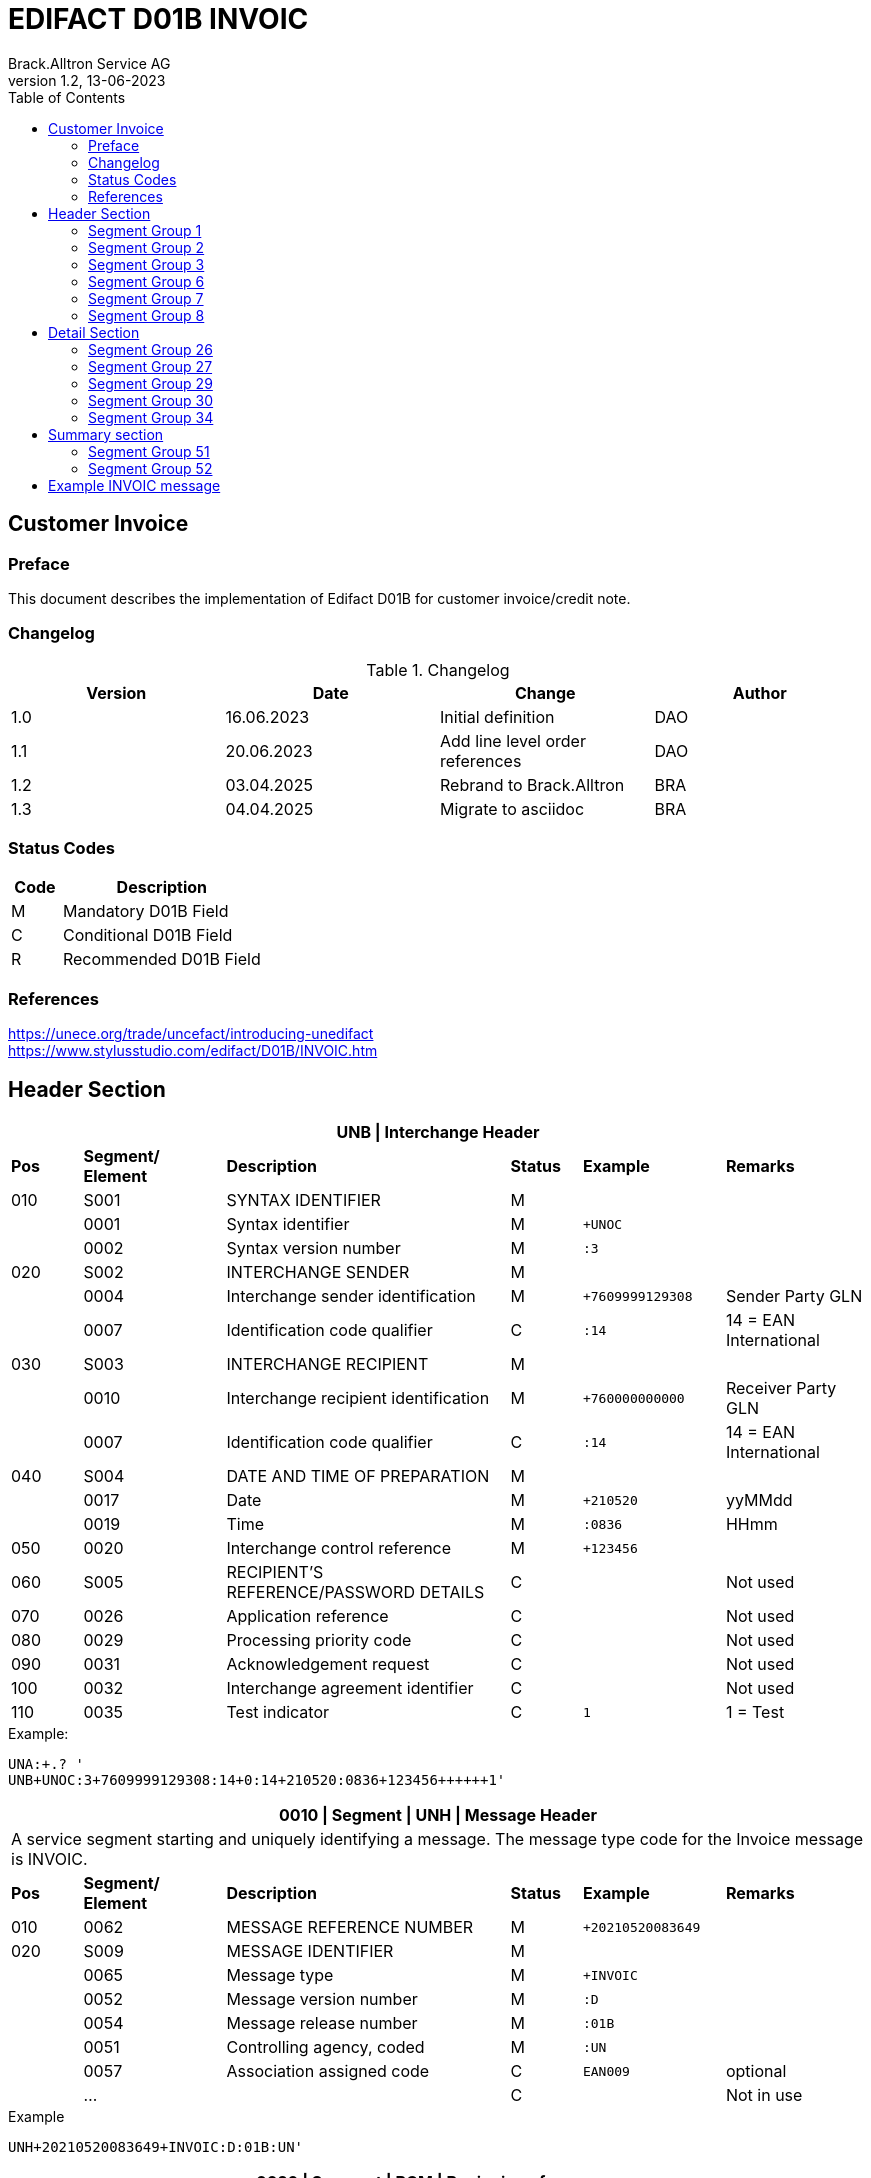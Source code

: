 = EDIFACT D01B INVOIC
Brack.Alltron Service AG
:doctype: book
:toc:
v1.2, 13-06-2023

== Customer Invoice

[preface]
=== Preface

This document describes the implementation of Edifact D01B for customer invoice/credit note.

=== Changelog

.Changelog
[width="100%",cols="1,1,1,1",options="header",]
|===
|*Version* |*Date* |*Change* |*Author*
|1.0 |16.06.2023 |Initial definition             |DAO
|1.1 |20.06.2023 |Add line level order references|DAO
|1.2 |03.04.2025 |Rebrand to Brack.Alltron       |BRA
|1.3 |04.04.2025 |Migrate to asciidoc            |BRA
|===

=== Status Codes

[width="100%",cols="1, 4",options="header",]
|===
|*Code* |*Description*
|M      |Mandatory D01B Field
|C      |Conditional D01B Field
|R      |Recommended D01B Field
|===

=== References

https://unece.org/trade/uncefact/introducing-unedifact +
https://www.stylusstudio.com/edifact/D01B/INVOIC.htm

<<<

== Header Section

[width="100%",cols="1,2,4,1,2,2",options="header"]
|===
6+|*UNB \| Interchange Header*
|*Pos* |*Segment/
Element* |*Description* |*Status* |*Example* |*Remarks*
|010  |S001 |SYNTAX IDENTIFIER                      |M   m|              |
|    ^|0001 |Syntax identifier                      |M   m|+UNOC         |
|    ^|0002 |Syntax version number                  |M   m|:3            |
|020  |S002 |INTERCHANGE SENDER                     |M   m|              |
|    ^|0004 |Interchange sender identification      |M   m|+7609999129308|Sender Party GLN
|    ^|0007 |Identification code qualifier          |C   m|:14           |14 = EAN International
|030  |S003 |INTERCHANGE RECIPIENT                  |M   m|              |
|    ^|0010 |Interchange recipient identification   |M   m|+760000000000 |Receiver Party GLN
|    ^|0007 |Identification code qualifier          |C   m|:14           |14 = EAN International
|040  |S004 |DATE AND TIME OF PREPARATION           |M   m|              |
|    ^|0017 |Date                                   |M   m|+210520       |yyMMdd
|    ^|0019 |Time                                   |M   m|:0836         |HHmm
|050 ^|0020 |Interchange control reference          |M   m|+123456       |
|060  |S005 |RECIPIENT'S REFERENCE/PASSWORD DETAILS |C   m|              |Not used
|070 ^|0026 |Application reference                  |C   m|              |Not used
|080 ^|0029 |Processing priority code               |C   m|              |Not used
|090 ^|0031 |Acknowledgement request                |C   m|              |Not used
|100 ^|0032 |Interchange agreement identifier       |C   m|              |Not used
|110 ^|0035 |Test indicator                         |C   m|1             |1 = Test
|===

.Example:
----
UNA:+.? '
UNB+UNOC:3+7609999129308:14+0:14+210520:0836+123456++++++1'
----

<<<

[width="100%",cols="1,2,4,1,2,2",options="header"]
|===
6+|*0010 \| Segment \| UNH \| Message Header*
6+|A service segment starting and uniquely identifying a message. The message type code for the Invoice message is INVOIC.
|*Pos* |*Segment/
Element* |*Description*              |*Status* |*Example* |*Remarks*
|010  ^|0062              |MESSAGE REFERENCE NUMBER   |M       m|+20210520083649|
|020   |S009              |MESSAGE IDENTIFIER         |M       m|               |
|     ^|0065              |Message type               |M       m|+INVOIC        |
|     ^|0052              |Message version number     |M       m|:D             |
|     ^|0054              |Message release number     |M       m|:01B           |
|     ^|0051              |Controlling agency, coded  |M       m|:UN            |
|     ^|0057              |Association assigned code  |C       m|EAN009         |optional
|     ^|…                 |                           |C       m|               |Not in use
|===

.Example
----
UNH+20210520083649+INVOIC:D:01B:UN'
----

<<<

[width="100%",cols="1,2,4,1,2,2",options="header"]
|===
6+|*0020 \| Segment \| BGM \| Beginning of message*
6+|A segment by which the sender must uniquely identify the invoice by means of its type and number and when necessary its function
|*Pos* |*Segment/
Element*     |*Description*    |*Status* |*Example* |*Remarks*
|010         |C002     |DOCUMENT/MESSAGE NAME             |C     m|          |
.2+|     .2+^|1001     |Document name code                |C     m|+380      |
4+|*_Supported codes:_* 380 = Invoice
|           ^|1131     |Code list identification code     |N     m|          |Not in use
|           ^|3055     |Code list responsible agency code |N     m|          |Not in use
|020         |C106     |DOCUMENT/MESSAGE IDENTIFICATION   |M     m|          |
|           ^|1004     |Document identifier               |M     m|+3794276  |Competec Invoice Id
|030         |1225     |Message function code             |R     m|9         |9 = Original
|===

.Example
----
BGM+380+31036674'
----

<<<

[width="100%",cols="1,2,4,1,2,2",options="header"]
|===
6+|*0030 \| DTM \| Date/time/period*
6+|A segment specifying general dates and, when relevant, times related to the whole message.
|*Pos*      |*Segment/
Element*    |*Description*                                  |*Status*  |*Example* |*Remarks*
|010        |C507 |DATE/TIME/PERIOD                        m|M        m|          |
.2+|    .2+^|2005 |Date/time/period qualifier              m|M        m|+3        |
4+|*_Supported:_* +
137 = Document/message date/time +
3 = Invoice date/time +
454 = Accounting value date/time
|          ^|2380 |Date/time/period                        m|C        m|:20220217 |
.2+|    .2+^|2379 |Date/time/period format qualifier       m|C        m|:102      |
4+|*_Supported:_* +
102 = CCYYMMDD
|===

.Example:
----
DTM+3:20230419:102'
DTM+137:20210520:102'
----

<<<
=== Segment Group 1

[width="100%",cols="100%",options="header",]
|===
|*0120 \| Segment Group 1 \| RFF-DTM*
|A group of segments for giving references and where necessary, their dates, relating to the whole message.
|===

[width="100%",cols="1,1,4",options="header"]
|===
3+|*SG1 Summary*
|*Pos* |*Tag* |*Name*
|0130 |RFF |Reference
|0140 |DTM |Date/time/period
|===

|===
6+|*0130 \| Segment \| RFF \| Reference*
6+|A segment to specify a reference by its number.
|*Pos*    |*Segment/
Element*  |*Description*                           |*Status* |*Example*         |*Remarks*
|010      |C506 |REFERENCE                         |M       m|                  |
.2+|  .2+^|1153 |Reference qualifier               |M       m|+ON               |
4+a|             *_Supported codes:_* +
ON = Order Number (purchase) +
DQ = Delivery note number +
CR = Customer reference number
|        ^|1154 |Reference number                  |C       m|:1990833739       |
|===

.Example:
----
RFF+ON:85651241'
----

<<<

[width="100%",cols="1,2,4,1,2,2",options="header"]
|===
6+|*0140 \| Segment \| DTM \| Date/time/period*
6+|A segment specifying the date/time related to the reference.
|*Pos*      |*Segment/Element* |*Description*             |*Status* |*Example* |*Remarks*
.6+|010     |C507 |DATE/TIME/PERIOD                      m|M        |          |
.2+^|        2005 |Date/time/period qualifier            m|M        |:171      |
4+|                *_Supported:_* 171 = Reference date/time
^|           2380 |Date/time/period                      m|C        |:20230228 |
.2+^|        2379 |Date/time/period format qualifier     m|C        |:102      |
4+|                *_Supported codes:_* +
102 = CCYYMMDD
|===

.Example:
----
DTM+171:20230419:102'
----

<<<

=== Segment Group 2

[width="100%",cols="100%",options="header",]
|===
|*0230 \| Segment Group 2 \| Parties*
|A group of segments identifying the parties with associated information.
|===

[width="99%",cols="1,1,4",options="header"]
|===
3+|*SG2 Summary*
|*Pos* |*Tag* |*Name*
|0230 |NAD |Name and address
|0250 |FII |Financial institution information
|0270 |SG3 |Party references and dates
|===

[width="100%",cols="1,2,4,1,2,2",options="header"]
|===
6+|*0230 \| Segment \| NAD \| Name and address*
6+|A segment identifying names and addresses of the parties and their functions relevant to the order. Identification of the seller and buyer parties is mandatory for the order message.
|*Pos*           |*Segment/Element* |*Description*                 |*Status*  |*Example* |*Remarks*
.2+|010      .2+^|3035 |Party qualifier                           m|M         |DP        |
4+|BY = Buyer +
SU = Supplier +
DP = Delivery Party +
.2+|020          |C082 |PARTY IDENTIFICATION DETAILS              m|C            |              |
^|                3039 |Party id. identification                  m|#M#          |+A001234      |
|030             |C058 |NAME AND ADDRESS                          m|C            |              |Not in use
.3+|040          |C080 |PARTY NAME                                m|C            |              |
^|                3036 |Party name                                m|M            |+Company Name |Address name 1
^|                3036 |Party name                                m|C            |:John Doe     |Address name 2
.3+|050          |C059 |STREET                                    m|C            |              |
^|                3042 |Street and number/p.o. box                m|M            |+Street       |Street name 1
^|                3042 |Street and number/p.o. box                m|C            |:Building 10b |Street name 2
|060            ^|3164 |City name                                 m|C            |+Zürich       |
|070             |C819 |COUNTRY SUB-ENTITY DETAILS                m|N            |              |Not in use
|080            ^|3251 |Postcode identification                   m|C            |+6131         |PLZ
|090            ^|3207 |Country, coded                            m|C            |+CH           |ISO 3166 alpha-2
|===

.Example:
----
NAD+IV+A001234++Sample Company:John Doe+Streetname 1:Building 10b+Zürich++8005+CH'
----

[width="100%",cols="1,2,4,1,2,2",options="header"]
|===
6+|*0250 \| Segment \| FII \| Financial institution information*
6+|A segment identifying the financial institution (e.g. bank) and relevant account numbers for the seller, buyer and where necessary other parties.
|*Pos*           |*Segment/Element* |*Description*                 |*Status*  |*Example* |*Remarks*
|010            ^|3035 |Party qualifier                           m|M         |+RB       |*Supported codes: +
RB = Receiving financial institution
.2+|020          |C078 |ACCOUNT IDENTIFICATION                    m|C         |                       |
^|                3194 |Account holder number                     m|C         |:CH9430761016097605323|QR IBAN
|030             |C088 |NAME AND ADDRESS                          m|C         |              |Not used
|040             |3207 |Country, coded                            m|C         |              |Not used
|===

.Example:
----
FII+RB+CH9430761016097605323'
----

<<<

=== Segment Group 3

[width="100%",cols="100%",options="header",]
|===
|*0280 \| Segment Group 3 \| Party Reference*
|A segment identifying a party reference by its number.
|===

[width="99%",cols="1,1,4",options="header"]
|===
3+|*SG3 Summary*
|*Pos* |*Tag* |*Name*
|0280  |RFF   |Reference
|===

|===
6+|*0130 \| Segment \| RFF \| Reference*
6+|A segment to specify a reference by its number.
|*Pos*    |*Segment/
Element*  |*Description*                           |*Status* |*Example*            |*Remarks*
|010      |C506 |REFERENCE                         |M       m|                     |
.2+|  .2+^|1153 |Reference qualifier               |M       m|+VA                  |
4+a|             *_Supported codes:_* +
VA = VAT registration number
|        ^|1154 |Reference number                  |C       m|:CHE-191.398.369 MWST|
|===

.Example:
----
RFF+VA:CHE-191.398.369 MWST'
----

<<<
=== Segment Group 6
[width="100%",cols="100%",options="header",]
|===
|*0360 \| Segment Group 6 \| Tax information*
|A group of segments specifying tax related information.
|===

[width="100%",cols="1,1,4",options="header"]
|===
3+|*SG6 Used Segment List*
|*Pos* |*Tag* |*Name*
|0370 |TAX |Reference
|0380 |MOA |Monetary amount
|===

[width="100%",cols="1,2,4,1,2,2",options="header"]
|===
6+|*0370 \| Segment \| TAX \| Duty/tax/fee details*
6+|A segment specifying a tax type, category and rate or exemption, relating to the whole invoice e.g. Value Added Tax at the standard rate is applicable for all items.
|*Pos*       |*Segment/Element* |*Description*         |*Status* |*Example* |*Remarks*
.2+|010  .2+^|5283 |Duty/tax/fee function qualifier    |M       m|+7 |
4+|                 *_Supported code:_* 7 = Tax
.3+|020      |C241 |DUTY/TAX/FEE TYPE                  |C       m| |
.2+^|         5153 |Duty/tax/fee type, coded           |C       m|+VAT |
4+|                 *_Supported code:_* VAT = Value added tax
|030         |C533 |DUTY/TAX/FEE ACCOUNT DETAIL        |C       m| |Not used
|040        ^|5286 |Duty/tax/fee assessment basis      |C       m| |Not used
.2+^|050     |C243 |DUTY/TAX/FEE DETAIL                |C       m| |
^|            5278 |Duty/tax/fee rate                  |C       m|:7.7 |VAT rate
.2+|060  .2+^|5305 |Duty/tax/fee category, coded       |C       m|+S |
4+|                 *_Supported code:_* S = Standard rate
|070        ^|3446 |Party tax identification number    |C       m| |Not used
|===

.Example:
----
TAX+7+VAT+++:::7.7+S'
----

<<<
[width="100%",cols="1,2,4,1,2,2",options="header"]
|===
6+|*0380 \| Segment \| MOA \| Monetary amount*
6+|A segment specifying the amount for the identified tax/fee.
|*Pos*    |*Segment/Element* |*Description*       |*Status* |*Example* |*Remarks*
.6+|010      |C516 |MONETARY AMOUNT                  |M       m|       |
.2+^|         5025 |Monetary amount type qualifier   |M       m|+1 a |
4+|                 *_Supported codes:_* +
1 = VAT, 1st value
^|            5004 |Monetary amount                  |C       m|:0.62  |
|===

.Example:
----
MOA+1:0.62'
----

<<<
=== Segment Group 7
[width="100%",cols="100%",options="header",]
|===
|*0400 \| Segment Group 7 \| Currencies*
|A group of segments specifying the currencies and related dates/periods valid for the whole invoice.
|===

[width="100%",cols="1,1,4",options="header"]
|===
3+|*SG7 Used Segment List*
|*Pos* |*Tag* |*Name*
|0400 |CUX |Currencies
|===

[width="100%",cols="1,2,4,1,2,2",options="header"]
|===
6+|*0410 \| Segment \| CUX \| Currencies*
6+|A segment identifying the invoice currency.
|*Pos*    |*Segment/Element* |*Description*     |*Status* |*Example* |*Remarks*
.7+|010      |C504 |CURRENCY DETAILS               |C       m|      |
.2+^|         6347 |Currency details qualifier     |M       m|+2    |
4+|                 *_Supported code:_* 2 = Reference currency
.2+^|         6345 |Currency, coded                |C       m|:CHF  |
4+|                 *_Supported code:_* CHF
.2+^|         6343 |Currency qualifier             |C       m|:4    |
4+|                 *_Supported code:_* 4 = Invoicing currency
|===

.Example:
----
CUX+2:CHF:4'
----


<<<
=== Segment Group 8
[width="100%",cols="100%",options="header",]
|===
|*0430 \| Segment Group 8 \| Terms of payment*
|A group of segments specifying the terms of payment applicable for the whole invoice.
|===

[width="100%",cols="1,1,4",options="header"]
|===
3+|*SG8 Used Segment List*
|*Pos* |*Tag* |*Name*
|0440 |PAT |Payment term basis
|===

[width="100%",cols="1,2,4,1,2,2",options="header"]
|===
6+|*0440 \| Segment \| PAT \| Payment terms basis*
6+|A segment identifying the payment terms and date/time basis.
|*Pos*       |*Segment/Element* |*Description*          |*Status*  |*Example* |*Remarks*
.2+|010  .2+^|4279 |Payment terms type qualifier        |M        m|+1        |
4+|*_Supported code:_* 1 = Basic
|020         |C110 |PAYMENT TERMS                       |C        m|          |Not used
.9+|030      |C112 |TERMS/TIME INFORMATION              |C        m|          |
.2+^|         2475 |Payment time reference, coded       |M        m|+5        |
4+|                 *_Supported code:_* 5 = Date of invoice
.2+^|         2009 |Time relation, coded                |C        m|:3       a|
4+|                 *_Supported code:_* 3 = After reference
.2+^|         2151 |Type of period, coded               |C        m|:D       a|
4+|                 *_Supported code:_* D = Day
.2+^|            2152 |Number of periods                |C        m|:20       |
4+|                  Due date as absolute number of days after invoicing
|===

.Example:
----
PAT+1++5:3:D:20'
----

<<<
== Detail Section
=== Segment Group 26
[width="100%",cols="100%",options="header",]
|===
|*1090 \| Segment Group 26 \| Lines*
|A group of segments providing details of the individual invoiced items.
|===

[width="100%",cols="1,1,4",options="header"]
|===
3+|*SG26 Used Segment List*
|*Pos* |*Tag* |*Name*
|1100 |LIN    |Line item
|1110 |PIA    |Additional product id
|1130 |IMD    |Item description
|1150 |QTY    |Quantity
|1180 |DTM    |Date/time/period
|1200 |GIR    |Related identification numbers
|1250 |SG27   |Line item monetary amounts
|1330 |SG29   |Line item prices
|1550 |SG34   |Line item Tax information
|===

[width="100%",cols="1,2,4,1,2,2",options="header"]
|===
6+|*1100 \| Segment \| LIN \| Line item*
6+|A segment identifying the line item by the line number and configuration level, and additionally, identifying the product or service ordered.
|*Pos*     |*Segment/Element* |*Description*           |*Status* |*Example*      |*Remarks*
|010      ^|1082 |Line item number                     |C       m|+1             |
|020      ^|1229 |Action request                       |C       m|               |Not used
.4+|030    |C212 |ITEM NUMBER IDENTIFICATION           |C       m|               |
^|          7140 |Item number                          |C       m|+9120072855368 |EAN
.2+^|       7143 |Item number type, coded              |C       m|:EN            |
4+|               *_Supported codes:_* +
EN = International Article Numbering Association (EAN)
|040       |C829 |SUB-LINE INFORMATION                 |C       m|               |Not used
|050      ^|1222 |Configuration level                  |C       m|               |Not used
|060      ^|7083 |Configuration, coded                 |C       m|               |Not used
|===

.Example:
----
LIN+1++4250152110195:EN'
----

[width="100%",cols="1,2,4,1,2,2",options="header"]
|===
6+|*1110 \| Segment \| PIA \| Additional product id*
6+|A segment providing either additional identification to the product specified in the LIN segment.
|*Pos*        |*Segment/Element* |*Description*          |*Status* |*Example* |*Remarks*
.2+|010   .2+^|4347 |Product id. function qualifier      |M       m|+1        |
4+|*_Supported codes:_* +
1 = Additional identification
.4+|020     ^|C212 |ITEM NUMBER IDENTIFICATION          |M        m|          |
^|            7140 |Item number                         |C        m|+1451693  |
.2+^|         7143 |Item number type, coded             |C        m|:SA       |
4+|                 *_Supported codes:_* +
SA = Supplier article nr. +
BP = Buyer's item nr.
|030          |C212 |ITEM NUMBER IDENTIFICATION          |C       m|          |Not used
|040          |C212 |ITEM NUMBER IDENTIFICATION          |C       m|          |Not used
|050          |C212 |ITEM NUMBER IDENTIFICATION          |C       m|          |Not used
|060          |C212 |ITEM NUMBER IDENTIFICATION          |C       m|          |Not used
|===

.Example:
----
PIA+1+18906117:BP'
PIA+1+1451693:SA'
----

<<<
[width="100%",cols="1,2,4,1,2,2",options="header"]
|===
6+|*1130 \| Segment \| IMD \| Item description*
6+|A segment for describing the product or service being ordered.
|*Pos*         |*Segment/Element* |*Description*         |*Status* |*Example* |*Remarks*
.2+|010    .2+^|7077 |Item description type, coded       |C       m|+A  |
4+|*_Supported codes:_* +
A = Free-form long description
.4+|030       |C273 |ITEM DESCRIPTION                    |C       m| |
^|             7008 |Item description                    |C       m|:Buttergipfel   |First 35 description chars
.2+^|          7008 |Item description                    |C       m|:Extra Knusprig |Second 35 description chars
4+|                  Descriptions longer than 70 chars will be trimmed
|040         ^|7383 |Surface/layer indicator, coded      |C       m| |Not in use
|===

.Example:
----
IMD+A++:::Buttergipfel:ExtraKnusprig'
----
[width="100%",cols="1,2,4,1,2,2",options="header"]

|===
6+|*1150 \| Segment \| QTY \| Quantity*
6+|A segment identifying the invoiced quantity.
|*Pos*     |*Segment/Element* |*Description*    |*Status*  |*Example* |*Remarks*
.6+|010    |C186 |QUANTITY DETAILS              |M        m|          |
.2+^|       6063 |Quantity qualifier            |M        m|+47       |
4+|               *_Supported codes:_* 47 = Invoiced quantity
^|          6060 |Quantity                      |M        m|:2        |Only integer values supported
.2+^|       6411 |Measure unit qualifier        |C        m|:PCE      |
4+|               *_Supported codes:_* PCE = Piece
|===

.Example:
----
QTY+47:2:PCE'
----

[width="100%",cols="1,2,4,1,2,2",options="header"]
|===
6+|*1180 \| Segment \| DTM \| Date/time/period*
6+|A segment specifying date/time/period details relating to the line item only.
|*Pos*      |*Segment/Element* |*Description*             |*Status* |*Example* |*Remarks*
.6+|010     |C507 |DATE/TIME/PERIOD                      m|M        |          |
.2+^|        2005 |Date/time/period qualifier            m|M        |:171      |
4+|                *_Supported codes:_* +
143 = Date on which the goods are taken over by the carrier +
17 = Delivery date/time, estimated
^|           2380 |Date/time/period                      m|C        |:20230228 |
.2+^|        2379 |Date/time/period format qualifier     m|C        |:102      |
4+|                *_Supported codes:_* +
102 = CCYYMMDD
|===

.Example:
----
DTM+143:20210520:102'
DTM+17:20210521:102'
----

[width="100%",cols="1,2,4,1,2,2",options="header"]
|===
6+|*1200 \| Segment \| GIR \| Related identification numbers*
6+|A segment providing sets of related identification numbers for a line item, e.g. serial numbers, if available.
|*Pos*       |*Segment/Element* |*Description*      |*Status* |*Example* |*Remarks*
.2+|010  .2+^|7297 |Set identification qualifier    |M       m|+1 |
4+|*_Supported code:_* 1 = Product
.4+|020      |C206 |IDENTIFICATION NUMBER           |M       m| |
^|            7402 |Identity number                 |M       m|+GPKBD1102A123456 |
.2+^|         7405 |Identity number qualifier       |C       m|:BN |
4+|                 *_Supported code:_* BN = Serial number
|===

.Example:
----
GIR+1+GPKBD1102A123456:BN'
GIR+1+GPKBD1102A678910:BN'
----

<<<
=== Segment Group 27
[width="100%",cols="100%",options="header",]
|===
|*1250 \| Segment Group 27 \| Line Amounts*
|A group of segments specifying any monetary amounts relating to the products.
|===

[width="100%",cols="1,1,4",options="header"]
|===
3+|*SG27 Used Segment List*
|*Pos* |*Tag* |*Name*
|1260  |MOA |Monetary amount
|===

[width="100%",cols="1,2,4,1,2,2",options="header"]
|===
6+|*1260 \| Segment \| MOA \| Monetary amount*
6+|A segment specifying any monetary amounts relating to the product.
|*Pos*      |*Segment/Element* |*Description*        |*Status* |*Example* |*Remarks*
.4+|010     |C516 |MONETARY AMOUNT                   |M       m|          |
.2+^|        5025 |Monetary amount type qualifier    |M       m|+66       |
4+|                *_Supported codes:_* +
66 = Goods item total (Net price times quantity for the line item)
^|           5004 |Monetary amount                   |C       m|:11.78    |
|===

.Example:
----
MOA+66:11.78'
----

<<<
=== Segment Group 29
[width="100%",cols="100%",options="header",]
|===
|*1330 \| Segment Group 29 \| Price*
|A group of segments identifying the relevant pricing information for the goods or services invoiced.
|===

[width="100%",cols="1,1,4",options="header"]
|===
3+|*SG28 Used Segment List*
|*Pos*  |*Tag* |*Name*
|1340   |PRI   |Price details
|===

[width="100%",cols="1,2,4,1,2,2",options="header"]
|===
6+|*1340 \| Segment \| PRI \| Price details*
6+|A segment to specify the price type and amount.
|*Pos*       |*Segment/Element* |*Description*     |*Status* |*Example* |*Remarks*
.4+|010      |C509 |PRICE INFORMATION              |C       m| |
.2+^|         5125 |Price qualifier                |M       m|+AAA |
4+|                 *_Supported code:_* AAA = Calculation net
^|            5118 |Price                          |C       m|:5.89 |
|020        ^|5213 |Sub-line price change, coded   |C       m| |Not in use
|===

.Example:
----
PRI+AAA:5.89'
----

<<<
=== Segment Group 30
[width="100%",cols="100%",options="header",]
|===
|*1390 \| Segment Group 30 \| References*
|A group giving references and where necessary, their dates, relating to the line item.
|===

[width="100%",cols="1,1,4",options="header"]
|===
3+|*SG30 Used Segment List*
|*Pos* |*Tag* |*Name*
|1400  |RFF |Order ID and Line number
|===

[width="100%",cols="1,2,4,1,2,2",options="header"]
|===
6+|*1400 \| Segment \| RFF \| Reference*
6+|A segment to specify the price type and amount.
|*Pos*        |*Segment/Element* |*Description* |*Status* |*Example* |*Remarks*
.6+|010       |C506 |REFERENCE                  |C       m|          |
.2+^|          1153 |Reference code qualifier   |M       m|+ON       |
4+|                 *_Supported codes:_* +
ON = Order nr. (buyer)
^|             1154 |Reference identifier        |C |:1990845089 |Order nr.
^|             1156 |Document line identifier   |C |:1 |
|===

.Example:
----
RFF+ON:12345'
----

<<<
=== Segment Group 34
[width="100%",cols="100%",options="header",]
|===
|*1550 \| Segment Group 34 \| Line item tax*
|A group of segments specifying tax related information for the line item
|===

[width="100%",cols="1,1,4",options="header"]
|===
3+|*SG34 Used Segment List*
|*Pos* |*Tag* |*Name*
|1560 |TAX |Duty/tax/fee details
|1570 |MOA |Monetary amount
|===

[width="100%",cols="1,2,4,1,2,2",options="header"]
|===
6+|*1560 \| Segment \| TAX \| Duty/tax/fee details*
6+|A segment specifying a tax type, category and rate, or exemption, relating to the line item.
|*Pos*        |*Segment/Element* |*Description* |*Status* |*Example* |*Remarks*
.2+|010   .2+^|5283 |Duty/tax/fee function qualifier      |M        m|+7 |
4+|*_Supported code:_* 7 = Tax
.3+|020       |C241 |DUTY/TAX/FEE TYPE                    |C        m| |
.2+^|          5153 |Duty/tax/fee type, coded             |C        m|+VAT |
4+|                  *_Supported code:_* VAT = Value added tax
|030          |C533 |DUTY/TAX/FEE ACCOUNT DETAIL          |C        m| |Not used
|040         ^|5286 |Duty/tax/fee assessment basis        |C        m| |Not used
.2+|050       |C243 |DUTY/TAX/FEE DETAIL                  |C        m| |
^|             5278 |Duty/tax/fee rate                    |C        m|:2.6 |VAT rate
.2+|060   .2+^|5305 |Duty/tax/fee category, coded         |C        m|+S |
4+|                  *_Supported code:_* S = Standard rate
|070         ^|3446 |Party tax identification number      |C        m| |Not used
|===

.Example:
----
TAX+7+VAT+++:::2.5+S'
----

<<<
[width="100%",cols="1,2,4,1,2,2",options="header"]
|===
6+|*1570 \| Segment \| MOA \| Monetary amount*
6+|A segment specifying the amount for the identified tax/fee.
|*Pos*      |*Segment/Element* |*Description*      |*Status* |*Example* |*Remarks*
.5+|010     |C516 |MONETARY AMOUNT                 |M       m|          |
.2+^|        5025 |Monetary amount type qualifier  |M       m|+1        |
4+|                *_Supported codes:_* +
1 = VAT, 1st value
^|           5004 |Monetary amount                  |C       m|:0.62    |
|===

.Example:
----
MOA+1:0.62'
----

<<<
== Summary section

[width="100%",cols="1,2,4,1,2,2",options="header"]
|===
6+|*2170 \| Segment \| UNS \| Section control*
6+|A service segment placed at the start of the summary section to avoid segment collision.
|*Pos*        |*Segment/Element* |*Description*                 |*Status* |*Example* |*Remarks*
.2+|010   .2+^|0081 |Section identification                     |M |+S |
4+|*_Supported codes:_* S = Detail/summary section separation
|===

.Example:
----
UNS+S'
----

[width="100%",cols="100%",options="header",]
|===
|*2190 \| Segment Group 50 \| Total amounts*
|A group of segments giving total amounts for the whole invoice and -- if relevant -- detailing amounts pre-paid with relevant references and dates.
|===

[width="100%",cols="1,1,4",options="header"]
|===
3+|*SG50 Used Segment List*
|*Pos* |*Tag* |*Name*
|2200 |MOA    |Monetary amount
|2210 |SG51   |Total amount references
|===

[width="100%",cols="1,2,4,1,2,2",options="header"]
|===
6+|*2200 \| Segment \| MOA \| Monetary amount*
6+|A segment giving the total amounts for the whole invoice message.
|*Pos*        |*Segment/Element* |*Description*       |*Status*  |*Example* |*Remarks*
.4+|010       |C516 |MONETARY AMOUNT                  |M        m|          |
.2+^|          5025 |Monetary amount type qualifier   |M        m|+77       |
4+|                  *_Supported codes:_* +
47 = Delivery fee +
77 = Invoice amount +
79 = Total line items amount +
124 = Tax amount
|              5004 |Monetary amount                  |C        m|:13.37    |
|===

.Example:
----
MOA+77:13.37'
----

<<<
=== Segment Group 51
[width="100%",cols="100%",options="header",]
|===
|*2210 \| Segment Group 51 \| Total amount references*
|A group of segments for giving references and where necessary.
|===

[width="100%",cols="1,1,4",options="header"]
|===
3+|*SG51 Used Segment List*
|*Pos* |*Tag* |*Name*
|2220 |RFF |Reference
|===

[width="100%",cols="1,2,4,1,2,2",options="header"]
|===
6+|*2220 \| Segment \| RFF \| Reference*
6+|A segment to specify the price type and amount.
|*Pos*        |*Segment/Element* |*Description* |*Status* |*Example* |*Remarks*
.6+|010       |C506 |REFERENCE                  |C       m|          |
.2+^|          1153 |Reference code qualifier   |M       m|+PQ       |
4+|                 *_Supported codes:_* +
PQ = Payment reference
^|             1154 |Reference identifier       |C |:810156000001111111310366743 |QR Reference
|===

.Example:
----
RFF+PQ:810156000001111111310366743'
----

<<<
=== Segment Group 52
[width="100%",cols="100%",options="header",]
|===
|*2240 \| Segment Group 52 \| Taxes and Totals*
|A group of segments specifying taxes totals for the invoice. Per tax rate there is one SG52.
|===

[width="100%",cols="1,1,4",options="header"]
|===
3+|*SG52 Used Segment List*
|*Pos* |*Tag* |*Name*
|2250  |TAX |Duty/tax/fee details
|2260  |MOA |Monetary Amount
|===

[width="100%",cols="1,2,4,1,2,2",options="header"]
|===
6+|*2250 \| Segment \| TAX \| Duty/tax/fee details*
6+|A segment specifying the tax type to be summarized.
|*Pos*       |*Segment/Element* |*Description*           |*Status* |*Example* |*Remarks*
.2+|010  .2+^|5283 |Duty/tax/fee function qualifier      |M       m|+7        |
4+|                 *_Supported code:_* 7 = Tax
.3+|020      |C241 |DUTY/TAX/FEE TYPE                    |C       v|          |
.2+|          5153 |Duty/tax/fee type, coded             |C       m|+VAT      |
4+|                 *_Supported codes:_* VAT = Value added tax
|030         |C533 |DUTY/TAX/FEE ACCOUNT DETAIL          |C       m|          |Not used
|040        ^|5286 |Duty/tax/fee assessment basis        |C       m|          |Not used
.2+|050      |C243 |DUTY/TAX/FEE DETAIL                  |C       m|          |
^|            5278 |Duty/tax/fee rate                    |C       m|:8.1      |VAT rate
.2+|060  .2+^|5305 |Duty/tax/fee category, coded         |C       m|+S        |
4+|                 *_Supported code:_* S = Standard rate
|070        ^|3446 |Party tax identification number      |C       m|          |Not used
|===

.Example:
----
TAX+7+VAT+++:::2.5+S'
----

<<<
[width="100%",cols="1,2,4,1,2,2",options="header"]
|===
6+|*2260 \| Segment \| MOA \| Monetary amount*
6+|A segment giving the total amounts for the whole invoice message.
|*Pos*      |*Segment/Element* |*Description*      |*Status* |*Example* |*Remarks*
.4+|010     |C516 |MONETARY AMOUNT                 |M       m|          |
.2+^|        5025 |Monetary amount type qualifier  |M       m|+1       a|
4+|                  *_Supported codes:_* +
1 = VAT, 1st value
^|           5004 |Monetary amount                  |C       m|:35.81   |
|===

.Example:
----
MOA+1:35.81'
----

[width="100%",cols="1,2,4,1,2,2",options="header"]
|===
6+|*2320 \| Segment \| UNT \| Message trailer*
6+|A service segment ending a message, giving the total number of segments in the message and the control reference number of the message.
|*Pos*     |*Segment/Element* |*Description*           |*Status* |*Example* |*Remarks*
|010      ^|0074 |Number of segments in a message      |M       m|+39 |
|020      ^|0062 |Message reference number             |M       m|+20210520083649' |Message reference number from UNH segment
|===

.Example:
----
UNT+39+20210520083649'
----

<<<
[width="100%",cols="1,2,4,1,2,2",options="header"]
|===
6+|*UNZ \| Interchange trailer*
6+|To end and check the completeness of an interchange.
|*Pos*     |*Segment/Element* |*Description*     |*Status* |*Example*     |*Remarks*
|010      ^|0036 |Interchange control count      |M       m|+1            |
|020      ^|0020 |Interchange control reference  |M       m|+210520083649 |Interchange control reference from UNB segment
|===

.Example:
----
UNZ+1+210520083649'
----

== Example INVOIC message

----
UNA:+.? '
UNB+UNOC:3+7609999129308:14+0:14+210520:0836+210520083649++++++1'
UNH+20210520083649+INVOIC:D:96A:UN'
BGM+380+31036674'
DTM+3:20230419:102'
DTM+137:20210520:102'
RFF+ON:PO1337'
RFF+DQ:31036674'
DTM+171:20230419:102'
NAD+IV+A12345++Sample AG+Teststrasse 1b+Zürich++8005'
NAD+BY+B12345++Sample AG+Teststreet 10+Dintikon++5606'
RFF+VA:CHE-114.904.380'
NAD+SU+7609999129308++Alltron AG+Hintermättlistr. 3+Mägenwil+
+5506+CH'
FII+RB+CH9430761016097605323'
RFF+VA:CHE-191.398.369 MWST'
TAX+7+VAT+++:::2.5+S'
MOA+1:0.15'
TAX+7+VAT+++:::7.7+S'
MOA+1:0.62'
CUX+2:CHF:4'
PAT+1++5:3:D:20'
LIN+1++4250152110195:EN'
PIA+1+18906117:BP'
PIA+1+1451693:SA'
IMD+A++:::Lunderland Bio-Kokosöl'
QTY+47:1:PCE'
DTM+143:20230419:102'
DTM+17:20230420:102'
MOA+66:5.89'
PRI+AAA:5.89'
RFF+ON:PO1337'
TAX+7+VAT+++:::2.5+S'
MOA+1:0.15'
UNS+S'
MOA+77:14.75'
RFF+PQ:810156000001111111310366743'
MOA+124:0.77'
MOA+79:5.89'
MOA+47:8.1'
UNT+40+20210520083649'
UNZ+1+210520083649'
----

<<<
